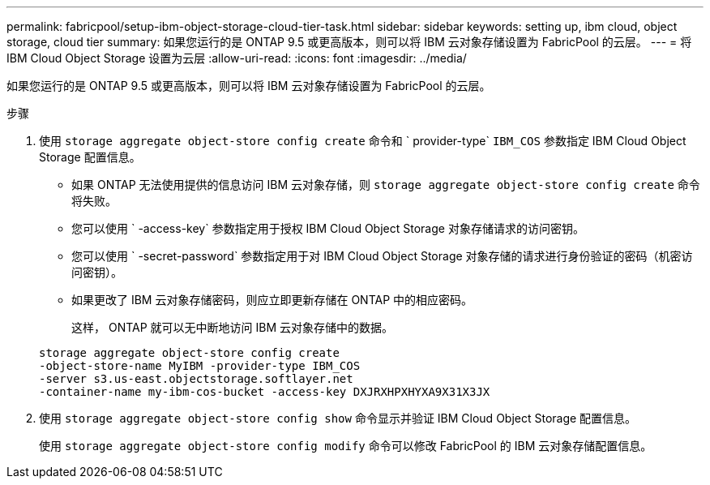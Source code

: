 ---
permalink: fabricpool/setup-ibm-object-storage-cloud-tier-task.html 
sidebar: sidebar 
keywords: setting up, ibm cloud, object storage, cloud tier 
summary: 如果您运行的是 ONTAP 9.5 或更高版本，则可以将 IBM 云对象存储设置为 FabricPool 的云层。 
---
= 将 IBM Cloud Object Storage 设置为云层
:allow-uri-read: 
:icons: font
:imagesdir: ../media/


[role="lead"]
如果您运行的是 ONTAP 9.5 或更高版本，则可以将 IBM 云对象存储设置为 FabricPool 的云层。

.步骤
. 使用 `storage aggregate object-store config create` 命令和 ` provider-type` `IBM_COS` 参数指定 IBM Cloud Object Storage 配置信息。
+
** 如果 ONTAP 无法使用提供的信息访问 IBM 云对象存储，则 `storage aggregate object-store config create` 命令将失败。
** 您可以使用 ` -access-key` 参数指定用于授权 IBM Cloud Object Storage 对象存储请求的访问密钥。
** 您可以使用 ` -secret-password` 参数指定用于对 IBM Cloud Object Storage 对象存储的请求进行身份验证的密码（机密访问密钥）。
** 如果更改了 IBM 云对象存储密码，则应立即更新存储在 ONTAP 中的相应密码。
+
这样， ONTAP 就可以无中断地访问 IBM 云对象存储中的数据。



+
[listing]
----
storage aggregate object-store config create
-object-store-name MyIBM -provider-type IBM_COS
-server s3.us-east.objectstorage.softlayer.net
-container-name my-ibm-cos-bucket -access-key DXJRXHPXHYXA9X31X3JX
----
. 使用 `storage aggregate object-store config show` 命令显示并验证 IBM Cloud Object Storage 配置信息。
+
使用 `storage aggregate object-store config modify` 命令可以修改 FabricPool 的 IBM 云对象存储配置信息。


